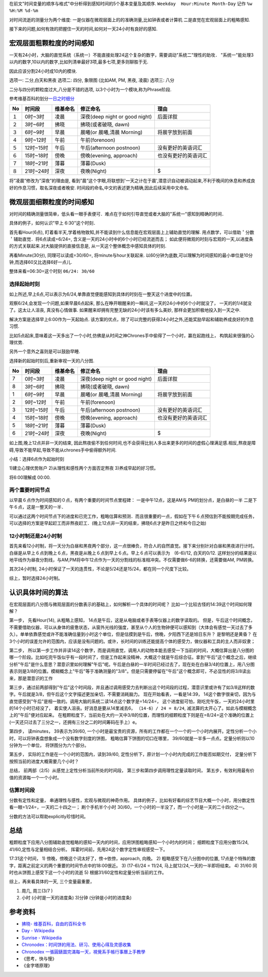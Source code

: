 .. title: 时间的感知与分析
.. slug: shi-jian-de-gan-zhi-yu-fen-xi
.. date: 2019-05-15 18:54:19 UTC+08:00
.. tags: time
.. category: 管理
.. link: 
.. description: 
.. type: text


在前文"时间变量的顺序与格式"中分析得到感知时间的5个基本变量及其顺序.
``Weekday  Hour:Minute Month-Day`` 记作 ``%w %H:%M %d-%m``

对时间流逝的测量分为两个维度:
一是仪器在微观层面上的的准确测量,比如钟表或者计算机
二是直觉在宏观层面上的粗略感知.

接下来的问题,如何有效的把握住一天的时间,如何对一天24小时有良好的感知.

宏观层面粗颗粒度的时间感知
--------------------------

一天有24小时，大脑的直觉系统（系统一）不能直接处理24这个复杂的数字，需要调动"系统二"理性的助攻．
"系统一"能处理3以内的数字,10以内的数字,比如列清单最好3项,最多七项,更多则聊胜于无.

因此应该分割24小时成10内的模块.

选项一: 二分,白天和黑夜 选项二: 四分, 象限图 (比如AM, PM, 黑夜, 凌晨)
选项三: 八分

二分与四分的颗粒度过大,八分是不错的选项,
以3个小时为一个模块,称为Phrase阶段.

参考维基百科的划分\ `一日之时细分 <https://zh.wikipedia.org/wiki/薄暮>`__

+----+-----------+----------+--------------------------------+----------------------+
| No | 时间段    | 维基命名 | 修正命名                       | 理由                 |
+====+===========+==========+================================+======================+
| １ | 0时~3时   | 凌晨     | 深夜(deep night or good night) | 后面详叙             |
+----+-----------+----------+--------------------------------+----------------------+
| ２ | 3时~6时   | 拂晓     | 拂晓(或者破晓, dawn)           |                      |
+----+-----------+----------+--------------------------------+----------------------+
| ３ | 6时~9时   | 早晨     | 晨曦(or 晨曦,清晨 Morning)     | 将晨字放到前面       |
+----+-----------+----------+--------------------------------+----------------------+
| ４ | 9时~12时  | 午前     | 午前(forenoon)                 |                      |
+----+-----------+----------+--------------------------------+----------------------+
| ５ | 12时~15时 | 午后     | 午后(afternoon postnoon)       | 没有更好的英语词汇   |
+----+-----------+----------+--------------------------------+----------------------+
| ６ | 15时~18时 | 傍晚     | 傍晚(evening, approach)        | 也没有更好的英语词汇 |
+----+-----------+----------+--------------------------------+----------------------+
| ７ | 18时~21时 | 薄暮     | 薄暮(Dusk)                     |                      |
+----+-----------+----------+--------------------------------+----------------------+
| ８ | 21时~24时 | 深夜     | 夜晚(Night)                    | $                    |
+----+-----------+----------+--------------------------------+----------------------+

将”凌晨”修改为”深夜”的理由是,
看到”晨”这个字眼,将联想到'一天之计在于晨',潜意识自动被调动起来,不利于晚间的休息和养成良好的作息习惯，取名深夜或者晚安.
时间段的命名,中文的表述更为精确,因此后续采用中文命名.

微观层面细颗粒度的时间感知
--------------------------

对时间的精确测量很简单，低头看一眼手表便可．难点在于如何引导直觉或者大脑的"系统一"感知到精确的时间．

具体的例子，如何认识"早上 6:30"这个时刻．

首先看Hour(6点),
盯着看半天,学着格物致知,并不能读到什么信息能在宏观层面上上辅助直觉的理解.
用点数学，可以借助＇分数＇辅助直觉．将6点读成=6/24=,
含义是一天的24小时中的6个小时已经流逝而去；
如此便将微观的时刻与宏观的一天,以进度条的方式关联起来.对大脑提供的直接信息是,
从一天这个整体概念中感知具体的时刻.

再看Minute(30分), 同理可以读成=30/60=, 将minute与hour关联起来.
以60分钟为底数,可以理解为时间感知的最小单位是10分钟,而选择60又比选择6好一点儿.

整体来看=06:30=这个时刻 ``06/24: 30/60``

选择起始时刻
~~~~~~~~~~~~

如上所述,早上6点,可以表示为6/24,单靠直觉便能感知到具体的时刻在一整天这个进度中的位置。

观察6/24,会发现一个问题,如果早晨6点起床,
那么在睁开眼醒来的一瞬间,这一天的24小中的6个小时就没了，
一天的的1/4就没了。这太让人沮丧, 真没有心情做事.
如果醒来却拥有完整无缺的24小时该有多么美妙,
那样会更加积极地投入到一天之中.

解决方案是选择早上6:00作为一天起始点.
该方案的优点，除了可以完整的获得24小时之外,还能奖励早起和辅助养成良好的作息习惯.

比如5点起床,意味着这一天多出了一个小时,仿佛是从时间之神Chrones手中偷得了一个小时，赢在起跑线上，
构筑起来很强的心理优势.

另外一个意外之喜则是可以鼓励早睡.

选择新的起始时刻后,重新审视一天的八分图.

+----+-----------+----------+--------------------------------+----------------------+
| No | 时间段    | 维基命名 | 修正命名                       | 理由                 |
+====+===========+==========+================================+======================+
| 7  | 0时~3时   | 凌晨     | 深夜(deep night or good night) | 后面详叙             |
+----+-----------+----------+--------------------------------+----------------------+
| 8  | 3时~6时   | 拂晓     | 拂晓(或者破晓, dawn)           |                      |
+----+-----------+----------+--------------------------------+----------------------+
| 1  | 6时~9时   | 早晨     | 晨曦(or 晨曦,清晨 Morning)     | 将晨字放到前面       |
+----+-----------+----------+--------------------------------+----------------------+
| 2  | 9时~12时  | 午前     | 午前(forenoon)                 |                      |
+----+-----------+----------+--------------------------------+----------------------+
| 3  | 12时~15时 | 午后     | 午后(afternoon postnoon)       | 没有更好的英语词汇   |
+----+-----------+----------+--------------------------------+----------------------+
| 4  | 15时~18时 | 傍晚     | 傍晚(evening, approach)        | 也没有更好的英语词汇 |
+----+-----------+----------+--------------------------------+----------------------+
| 5  | 18时~21时 | 薄暮     | 薄暮(Dusk)                     |                      |
+----+-----------+----------+--------------------------------+----------------------+
| 6  | 21时~24时 | 深夜     | 夜晚(Night)                    | $                    |
+----+-----------+----------+--------------------------------+----------------------+

如上图,晚上12点并非一天的结束,
因此熬夜偷不到任何时间,也不会获得比别人多出来更多的时间的虚假心理满足感.相反,熬夜是障碍,导致不能早起,导致不能从chrones手中偷得额外时间.

小结：选择6点作为起始时刻

1)建立心理优势账户 2)从理性和感性两个方面否定熬夜 3)养成早起的好习惯。

将6:00理解成 00:00.

两个重要时间节点
~~~~~~~~~~~~~~~~

以早晨６点作为时间感知的０点，有两个重要的时间节点里程碑：
一是中午12点，这是AM与 PM的划分点，是白昼的一半
二是下午６点，这是一整天的一半．

可以通过这两个时间节点下的进度和已完工作，粗略估算和预测．而且很重要的一点，假如在下午６点预估到不能按期完成任务，可以选择的方案是早起赶工而非熬夜赶工．(晚上12点非一天的结束，拂晓6点才是昨日之终和今日之始)

12小时制还是24小时制
~~~~~~~~~~~~~~~~~~~~

首先来看12小时制，将一天分为白昼和黑夜两个部分，这一点很棒负，符合人的自然直觉。接下来分别针对白昼和黑夜进行计时。
白昼是从早上６点到晚上６点，黑夜是从晚上６点到早上６点。早上６点可以表示为　(6-6)/12,
白天的0/12.
这样划分的结果是以地平线作为昼夜分割线，与AM,PM将中午12点作为一天的分割线的标准相冲突。不仅需要做6-6的转换，还需要做AM,
PM转换。

其次24小时制,
24小时保证了一天的连贯性，不论是5/24还是15/24，都在同一个尺度下比较。

综上，暂时选择24小时制。

认识具体时间的算法
------------------

在宏观层面的八分图与微观层面的分数表示的基础上，如何解析一个具体的时间呢？
比如一个比较古怪的14:39这个时间如何理解？

第一步， 先看Hour(14), 从粗略上感知，
14点是午后，这是从电脑或者手表等仪器上的数字读取的。
但是，午后这个时间概念，不需要借助仪器，可以从身体的疲惫状态，从窗外光线的强度，甚至从个人的生物钟便可以感知到（大体会有感觉一天过去了多久）。单单依靠感觉或许不能准确估量到小时这个单位，但是估摸到是午后，傍晚，夕阳西下还是旭日东升？
是黎明还是黄昏？
在3个小时的误差允许的范围内，应该是没有问题的。或许，长时间的训练还能提高个体的感受力，做仪器和工具的主人而非奴隶；

第二步，
所以第一步工作并非读14这个数字，而是调用直觉，调用人的动物本能去感受一下当前的时间，大概估算出是八分图的哪一个阶段。比如吃完午饭似乎有一段时间了，但是工作起来没精神，大概这个就是午后综合征。拿到"午后"这个概念之后，继续分析"午后"是什么意思？潜意识里如何理解"午后"呢。午后是白昼的一半时间已经过去了，现在处在白昼3/4的位置上，用八分图表示则是3/8的位置。模糊概念上"午后"等于准确测量的"3/8"。但是只需要停留在"午后"这个概念即可，不必显性的将3/8读出来，那是潜意识的工作

第三步，通过前两部得到"午后"这个时间段，并且通过调用感受力去判断出这个时间段的过程，潜意识里或许有了如3/8这样的数字。午后就是3/8，但午后这个文字描述更加亲切，不需要消耗脑力。
现在开始看表，一看是14:39，
14这个数字很亲切，因为与直觉感受到"午后"是相一致的。调用大脑的系统二读14点这个数字是=14/24=，
这个进度挺可怕，刚吃完午饭，一天的24小时里的14个小时已经没了，
着实使人沮丧。好消息是要从14里减去6， ``（14-6）/ 24 = 8/24``,
减法算的太开心了。如此与模糊概念上的"午后"便对应起来。
在粗颗粒度下，当前处在大约一天中3/8的位置，而理性的细颗粒度下则是在=8/24=这个准确的位置上(一天还只过去了三分之一，还拥有三分之二的时间筹码在手上）e。

第四步， 读minutes， 39表示为39/60,
一个小时是最宝贵的资源，所有的工作都在一个一个的一个小时内展开。定性分析一个小时，可以将钟表盘想象成一个没有数字刻度的饼图，
粗略估算下饼图的切口在哪里，
39/60就是一半多一点点。定量分析则以10分钟为一个单位，
将饼图分为六个部分。

第五步， 实际的工作是在一个小时的范围内，读到39/60,
定性分析下，原计划一个小时内完成的工作能否如期交付，
定量分析下按照当前的进度大概需要几个小时？

总结， 前两部（2/5）从感觉上定性分析当前所处的时间段，
第三步和第四步调用理性定量读取时间，
第五步，有效利用最有价值的资源每一个一个小时。

估算时间段
~~~~~~~~~~

分数有定性和定量， 串通理性与感性，宏观与微观的神奇作用。
具体的例子，比如有好看的综艺节目大概一个小时，用分数定性看一眼=1/24=，一天的二十四之一；
刷个手机半个小时
30/60，一个小时的一半没了，而一个小时是一天的二十四分之一。

分数的方法可以帮助explicitly珍惜时间。

总结
----

粗颗粒度下应用八分图辅助直觉粗略的感知一天内的时间，应用饼图粗略感知一个小时内的时间；
细颗粒度下应用分数15/24, 41/60,定性与定量相结合分析。
挥霍时间前，先用24这个数字定性审视感受一下。

17:31这个时间， 1) 傍晚，傍晚这个词太好了，傍->依傍，approach, 向晚。 2)
粗略感受下在八分图中的位置,
17点是个特殊的数字，距离之前定义的两个重要的时间节点中的18:00很近。 3)
(17-6)/24 = 11/24, 马上就12/24,一天的一半即将结束。 4) 31/60
同时也从饼图上感受下这一个小时的流逝 5)
根据31/60定性和定量分析当前的工作。

综上，再来看具体的一天, 三个变量最重要，

#. 周几, 周三(3/7 )
#. 小时 (小时是一天的进度条) 3)分钟 (分钟是小时的进度条)

参考资料
--------

-  `拂晓-
   维基百科，自由的百科全书 <https://zh.wikipedia.org/wiki/拂晓>`__
-  `Day - Wikipedia <https://en.wikipedia.org/wiki/Day>`__
-  `Sunrise - Wikipedia <https://en.wikipedia.org/wiki/Sunrise>`__
-  `Chronodex：时间饼的用法、研习、使用心得及灵感收集 <https://www.douban.com/note/474987993/>`__
-  `Chronodex
   一張圓錶圖完滿每一天，視覺系手帳行事曆上手教學 <https://www.playpcesor.com/2018/05/chronodex.html>`__
-  《思考，快与慢》
-  《金字塔原理》
